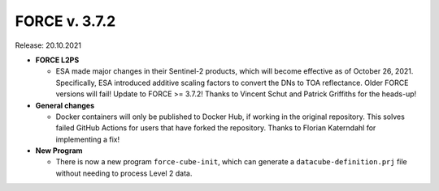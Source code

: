 .. _v372:

FORCE v. 3.7.2
==============

Release: 20.10.2021

- **FORCE L2PS**

  - ESA made major changes in their Sentinel-2 products, which will become effective as of October 26, 2021.
    Specifically, ESA introduced additive scaling factors to convert the DNs to TOA reflectance.
    Older FORCE versions will fail!
    Update to FORCE >= 3.7.2!
    Thanks to Vincent Schut and Patrick Griffiths for the heads-up!

- **General changes**

  - Docker containers will only be published to Docker Hub, if working in the original repository.
    This solves failed GitHub Actions for users that have forked the repository.
    Thanks to Florian Katerndahl for implementing a fix!

- **New Program**

  - There is now a new program ``force-cube-init``, which can generate a ``datacube-definition.prj`` file without needing to process Level 2 data.
